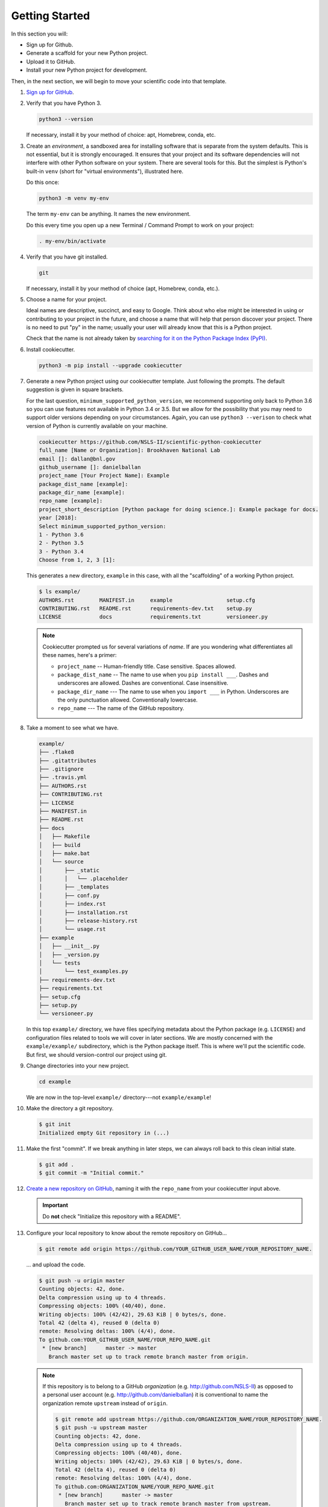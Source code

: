 ===============
Getting Started
===============

In this section you will:

* Sign up for Github.
* Generate a scaffold for your new Python project.
* Upload it to GitHub.
* Install your new Python project for development.

Then, in the next section, we will begin to move your scientific code into that
template.

#. `Sign up for GitHub <http://github.com/>`_.

#. Verify that you have Python 3.

   .. code-block:: bash
  
      python3 --version
  
   If necessary, install it by your method of choice: apt, Homebrew, conda,
   etc.

#. Create an *environment*, a sandboxed area for installing software that is
   separate from the system defaults. This is not essential, but it is
   strongly encouraged. It ensures that your project and its software
   dependencies will not interfere with other Python software on your system.
   There are several tools for this.  But the simplest is Python's built-in
   ``venv`` (short for "virtual environments"), illustrated here.

   Do this once:

   .. code-block:: bash

      python3 -m venv my-env

   The term ``my-env`` can be anything. It names the new environment.

   Do this every time you open up a new Terminal / Command Prompt to work on
   your project:

   .. code-block:: bash

      . my-env/bin/activate

#. Verify that you have git installed.

   .. code-block:: bash
  
      git

   If necessary, install it by your method of choice (apt, Homebrew, conda, etc.).

#. Choose a name for your project.

   Ideal names are descriptive, succinct, and easy to Google. Think about who
   else might be interested in using or contributing to your project in the
   future, and choose a name that will help that person discover your project.
   There is no need to put "py" in the name; usually your user will already
   know that this is a Python project.

   Check that the name is not already taken by
   `searching for it on the Python Package Index (PyPI) <https://pypi.org/>`_.

#. Install cookiecutter.

   .. code-block:: bash

      python3 -m pip install --upgrade cookiecutter

#. Generate a new Python project using our cookiecutter template. Just
   following the prompts. The default suggestion is given in square brackets.

   For the last question, ``minimum_supported_python_version``, we recommend
   supporting only back to Python 3.6 so you can use features not available in
   Python 3.4 or 3.5. But we allow for the possibility that you may need to
   support older versions depending on your circumstances. Again, you can use
   ``python3 --verison`` to check what version of Python is currently available
   on your machine.

   .. code-block:: bash

      cookiecutter https://github.com/NSLS-II/scientific-python-cookiecutter
      full_name [Name or Organization]: Brookhaven National Lab
      email []: dallan@bnl.gov
      github_username []: danielballan
      project_name [Your Project Name]: Example
      package_dist_name [example]:
      package_dir_name [example]:
      repo_name [example]:
      project_short_description [Python package for doing science.]: Example package for docs.
      year [2018]:
      Select minimum_supported_python_version:
      1 - Python 3.6
      2 - Python 3.5
      3 - Python 3.4
      Choose from 1, 2, 3 [1]:

   This generates a new directory, ``example`` in this case, with all the
   "scaffolding" of a working Python project.

   .. code-block:: bash

      $ ls example/
      AUTHORS.rst        MANIFEST.in     example                 setup.cfg
      CONTRIBUTING.rst   README.rst      requirements-dev.txt    setup.py
      LICENSE            docs            requirements.txt        versioneer.py

   .. note::

      Cookiecutter prompted us for several variations of *name*.
      If are you wondering what differentiates all these names, here's a primer:

      * ``project_name`` -- Human-friendly title. Case sensitive. Spaces allowed.
      * ``package_dist_name`` -- The name to use when you ``pip install ___``.
        Dashes and underscores are allowed. Dashes are conventional. Case
        insensitive.
      * ``package_dir_name`` --- The name to use when you ``import ___`` in Python.
        Underscores are the only punctuation allowed. Conventionally lowercase.
      * ``repo_name`` --- The name of the GitHub repository.

#. Take a moment to see what we have.

   .. The following code-block output was generated using `tree -a example/`.

   .. code-block:: none

      example/
      ├── .flake8
      ├── .gitattributes
      ├── .gitignore
      ├── .travis.yml
      ├── AUTHORS.rst
      ├── CONTRIBUTING.rst
      ├── LICENSE
      ├── MANIFEST.in
      ├── README.rst
      ├── docs
      │   ├── Makefile
      │   ├── build
      │   ├── make.bat
      │   └── source
      │       ├── _static
      │       │   └── .placeholder
      │       ├── _templates
      │       ├── conf.py
      │       ├── index.rst
      │       ├── installation.rst
      │       ├── release-history.rst
      │       └── usage.rst
      ├── example
      │   ├── __init__.py
      │   ├── _version.py
      │   └── tests
      │       └── test_examples.py
      ├── requirements-dev.txt
      ├── requirements.txt
      ├── setup.cfg
      ├── setup.py
      └── versioneer.py

   In this top ``example/`` directory, we have files specifying metadata about
   the Python package (e.g. ``LICENSE``) and configuration files related to
   tools we will cover in later sections. We are mostly concerned with the
   ``example/example/`` subdirectory, which is the Python package itself. This
   is where we'll put the scientific code. But first, we should version-control
   our project using git.

#. Change directories into your new project.

   .. code-block:: bash

      cd example

   We are now in the top-level ``example/`` directory---not ``example/example``!

#. Make the directory a git repository.

   .. code-block:: bash

      $ git init
      Initialized empty Git repository in (...)

#. Make the first "commit". If we break anything in later steps, we can always
   roll back to this clean initial state.

   .. code-block:: bash

      $ git add .
      $ git commit -m "Initial commit."

#. `Create a new repository on GitHub <https://github.com/new>`_,
   naming it with the ``repo_name`` from your cookiecutter input above.

   .. important::

      Do **not** check "Initialize this repository with a README".

#. Configure your local repository to know about the remote repository on
   GitHub...

   .. code-block:: bash

      $ git remote add origin https://github.com/YOUR_GITHUB_USER_NAME/YOUR_REPOSITORY_NAME.

   ... and upload the code.

   .. code-block:: bash

      $ git push -u origin master
      Counting objects: 42, done.
      Delta compression using up to 4 threads.
      Compressing objects: 100% (40/40), done.
      Writing objects: 100% (42/42), 29.63 KiB | 0 bytes/s, done.
      Total 42 (delta 4), reused 0 (delta 0)
      remote: Resolving deltas: 100% (4/4), done.
      To github.com:YOUR_GITHUB_USER_NAME/YOUR_REPO_NAME.git
       * [new branch]      master -> master
         Branch master set up to track remote branch master from origin.


   .. note::

      If this repository is to belong to a GitHub *organization* (e.g.
      http://github.com/NSLS-II) as opposed to a personal user account
      (e.g. http://github.com/danielballan) it is conventional to name the
      organization remote ``upstream`` instead of ``origin``.

      .. code-block:: bash

          $ git remote add upstream https://github.com/ORGANIZATION_NAME/YOUR_REPOSITORY_NAME.
          $ git push -u upstream master
          Counting objects: 42, done.
          Delta compression using up to 4 threads.
          Compressing objects: 100% (40/40), done.
          Writing objects: 100% (42/42), 29.63 KiB | 0 bytes/s, done.
          Total 42 (delta 4), reused 0 (delta 0)
          remote: Resolving deltas: 100% (4/4), done.
          To github.com:ORGANIZATION_NAME/YOUR_REPO_NAME.git
           * [new branch]      master -> master
             Branch master set up to track remote branch master from upstream.

      and, separately, add your personal fork as ``origin``.

      .. code-block:: bash

          $ git remote add origin https://github.com/YOUR_GITHUB_USER_NAME/YOUR_REPOSITORY_NAME.

#. Now let's install your project for development.

   .. code-block:: python

      python3 -m pip install -e .

   .. note::

      The ``-e`` stands for "editable". It uses simlinks to link to the actual
      files in your repository (rather than copying them, which is what plain
      ``pip install .`` would do) so that you do not need to re-install the
      package for an edit to take effect.

      This is similar to the behavior of ``python setup.py develop``. If you
      have seen that before, we recommend always using ``pip install -e .``
      instead because it avoids certain pitfalls.

#. Finally, verify that we can import it.

   .. code-block:: bash

      python3

   .. code-block:: python

      >>> import your_package_name

#. Looking ahead, we'll also need the "development requirements" for our
   package. These are third-party Python packages that aren't necessary to
   *use* our package, but are necessary to *develop* it (run tests, build the
   documentation). The cookiecutter template has listed some defaults in
   ``requirements-dev.txt``. Install them now.

  .. code-block:: bash

     python3 -m pip install --upgrade -r requirements-dev.txt

Now we have a working but empty Python project. In the next section, we'll
start moving your scientific code into the project.
